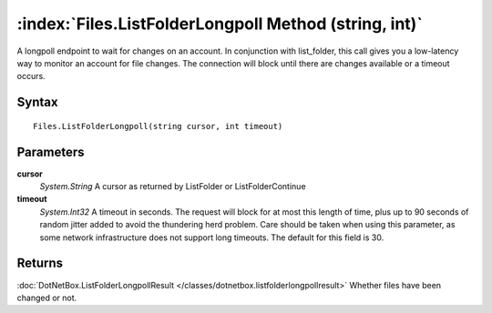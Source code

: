 :index:`Files.ListFolderLongpoll Method (string, int)`
======================================================

A longpoll endpoint to wait for changes on an account. In conjunction with list_folder, this call gives you a low-latency way to monitor an account for file changes. The connection will block until there are changes available or a timeout occurs.

Syntax
------

::

	Files.ListFolderLongpoll(string cursor, int timeout)

Parameters
----------

**cursor**
	*System.String* A cursor as returned by ListFolder or ListFolderContinue

**timeout**
	*System.Int32* A timeout in seconds. The request will block for at most this length of time, plus up to 90 seconds of random jitter added to avoid the thundering herd problem. Care should be taken when using this parameter, as some network infrastructure does not support long timeouts. The default for this field is 30.

Returns
-------

:doc:`DotNetBox.ListFolderLongpollResult </classes/dotnetbox.listfolderlongpollresult>`  Whether files have been changed or not.
